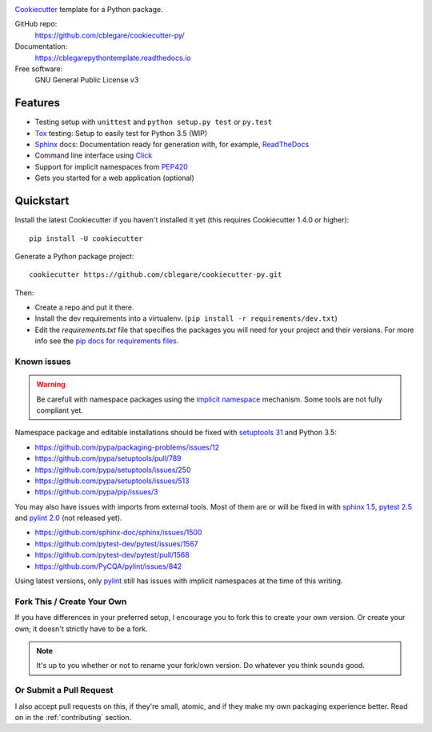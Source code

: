 

.. image:: https://travis-ci.org/cblegare/pythontemplate.svg?branch=master
   :target: https://travis-ci.org/cblegare/pythontemplate
   :alt: Build Status
.. image:: https://readthedocs.org/projects/cblegarepythontemplate/badge/?version=latest
   :target: http://cblegarepythontemplate.readthedocs.io/en/latest/?badge=latest
   :alt: Documentation Status

Cookiecutter_ template for a Python package.

GitHub repo:
   https://github.com/cblegare/cookiecutter-py/
Documentation:
   https://cblegarepythontemplate.readthedocs.io
Free software:
   GNU General Public License v3

Features
--------

* Testing setup with ``unittest`` and ``python setup.py test`` or ``py.test``
* Tox_ testing: Setup to easily test for Python 3.5 (WIP)
* Sphinx_ docs: Documentation ready for generation with, for example,
  ReadTheDocs_
* Command line interface using Click_
* Support for implicit namespaces from `PEP420`_
* Gets you started for a web application (optional)

.. _Cookiecutter: https://github.com/audreyr/cookiecutter
.. _PEP420: https://www.python.org/dev/peps/pep-0420/
.. _Click: http://click.pocoo.org/


Quickstart
----------

Install the latest Cookiecutter if you haven't installed it yet (this requires
Cookiecutter 1.4.0 or higher)::

    pip install -U cookiecutter

Generate a Python package project::

    cookiecutter https://github.com/cblegare/cookiecutter-py.git

Then:

* Create a repo and put it there.
* Install the dev requirements into a virtualenv.
  (``pip install -r requirements/dev.txt``)
* Edit the `requirements.txt` file that specifies the packages you will need
  for your project and their versions. For more info see the
  `pip docs for requirements files`_.

.. _`pip docs for requirements files`: https://pip.pypa.io/en/stable/user_guide/#requirements-files


Known issues
~~~~~~~~~~~~

.. warning:: Be carefull with namespace packages using the
   `implicit namespace`_ mechanism. Some tools are not fully compliant yet.

Namespace package and editable installations should be fixed with
`setuptools 31`_ and Python 3.5:

- https://github.com/pypa/packaging-problems/issues/12
- https://github.com/pypa/setuptools/pull/789
- https://github.com/pypa/setuptools/issues/250
- https://github.com/pypa/setuptools/issues/513
- https://github.com/pypa/pip/issues/3

You may also have issues with imports from external tools.   Most of them are
or will be fixed in with `sphinx 1.5`_, `pytest 2.5`_ and `pylint 2.0`_ (not
released yet).

- https://github.com/sphinx-doc/sphinx/issues/1500
- https://github.com/pytest-dev/pytest/issues/1567
- https://github.com/pytest-dev/pytest/pull/1568
- https://github.com/PyCQA/pylint/issues/842

Using latest versions, only pylint_ still has issues with implicit namespaces
at the time of this writing.

.. _`implicit namespace`: https://www.python.org/dev/peps/pep-0420/
.. _`setuptools 31`: http://setuptools.readthedocs.io/en/latest/history.html#v31-0-0
.. _`sphinx 1.5`: http://www.sphinx-doc.org/en/1.5.1/changes.html#release-1-5-released-dec-5-2016
.. _`pytest 2.5`: http://doc.pytest.org/en/latest/changelog.html#id149
.. _`pylint 2.0`: https://github.com/PyCQA/pylint/milestone/2
.. _pylint: https://www.pylint.org/


Fork This / Create Your Own
~~~~~~~~~~~~~~~~~~~~~~~~~~~

If you have differences in your preferred setup, I encourage you to fork this
to create your own version. Or create your own; it doesn't strictly have to
be a fork.

.. note:: It's up to you whether or not to rename your fork/own version. Do
   whatever you think sounds good.

Or Submit a Pull Request
~~~~~~~~~~~~~~~~~~~~~~~~

I also accept pull requests on this, if they're small, atomic, and if they
make my own packaging experience better.  Read on in the :ref:`contributing`
section.


.. _Travis-CI: http://travis-ci.org/
.. _Tox: http://testrun.org/tox/
.. _Sphinx: http://sphinx-doc.org/
.. _ReadTheDocs: https://readthedocs.io/
.. _`pyup.io`: https://pyup.io/
.. _Bumpversion: https://github.com/peritus/bumpversion
.. _PyPi: https://pypi.python.org/pypi

.. _`Nekroze/cookiecutter-pypackage`: https://github.com/Nekroze/cookiecutter-pypackage
.. _`tony/cookiecutter-pypackage-pythonic`: https://github.com/tony/cookiecutter-pypackage-pythonic
.. _`ardydedase/cookiecutter-pypackage`: https://github.com/ardydedase/cookiecutter-pypackage
.. _github comparison view: https://github.com/tony/cookiecutter-pypackage-pythonic/compare/audreyr:master...master
.. _`network`: https://github.com/audreyr/cookiecutter-pypackage/network
.. _`family tree`: https://github.com/audreyr/cookiecutter-pypackage/network/members